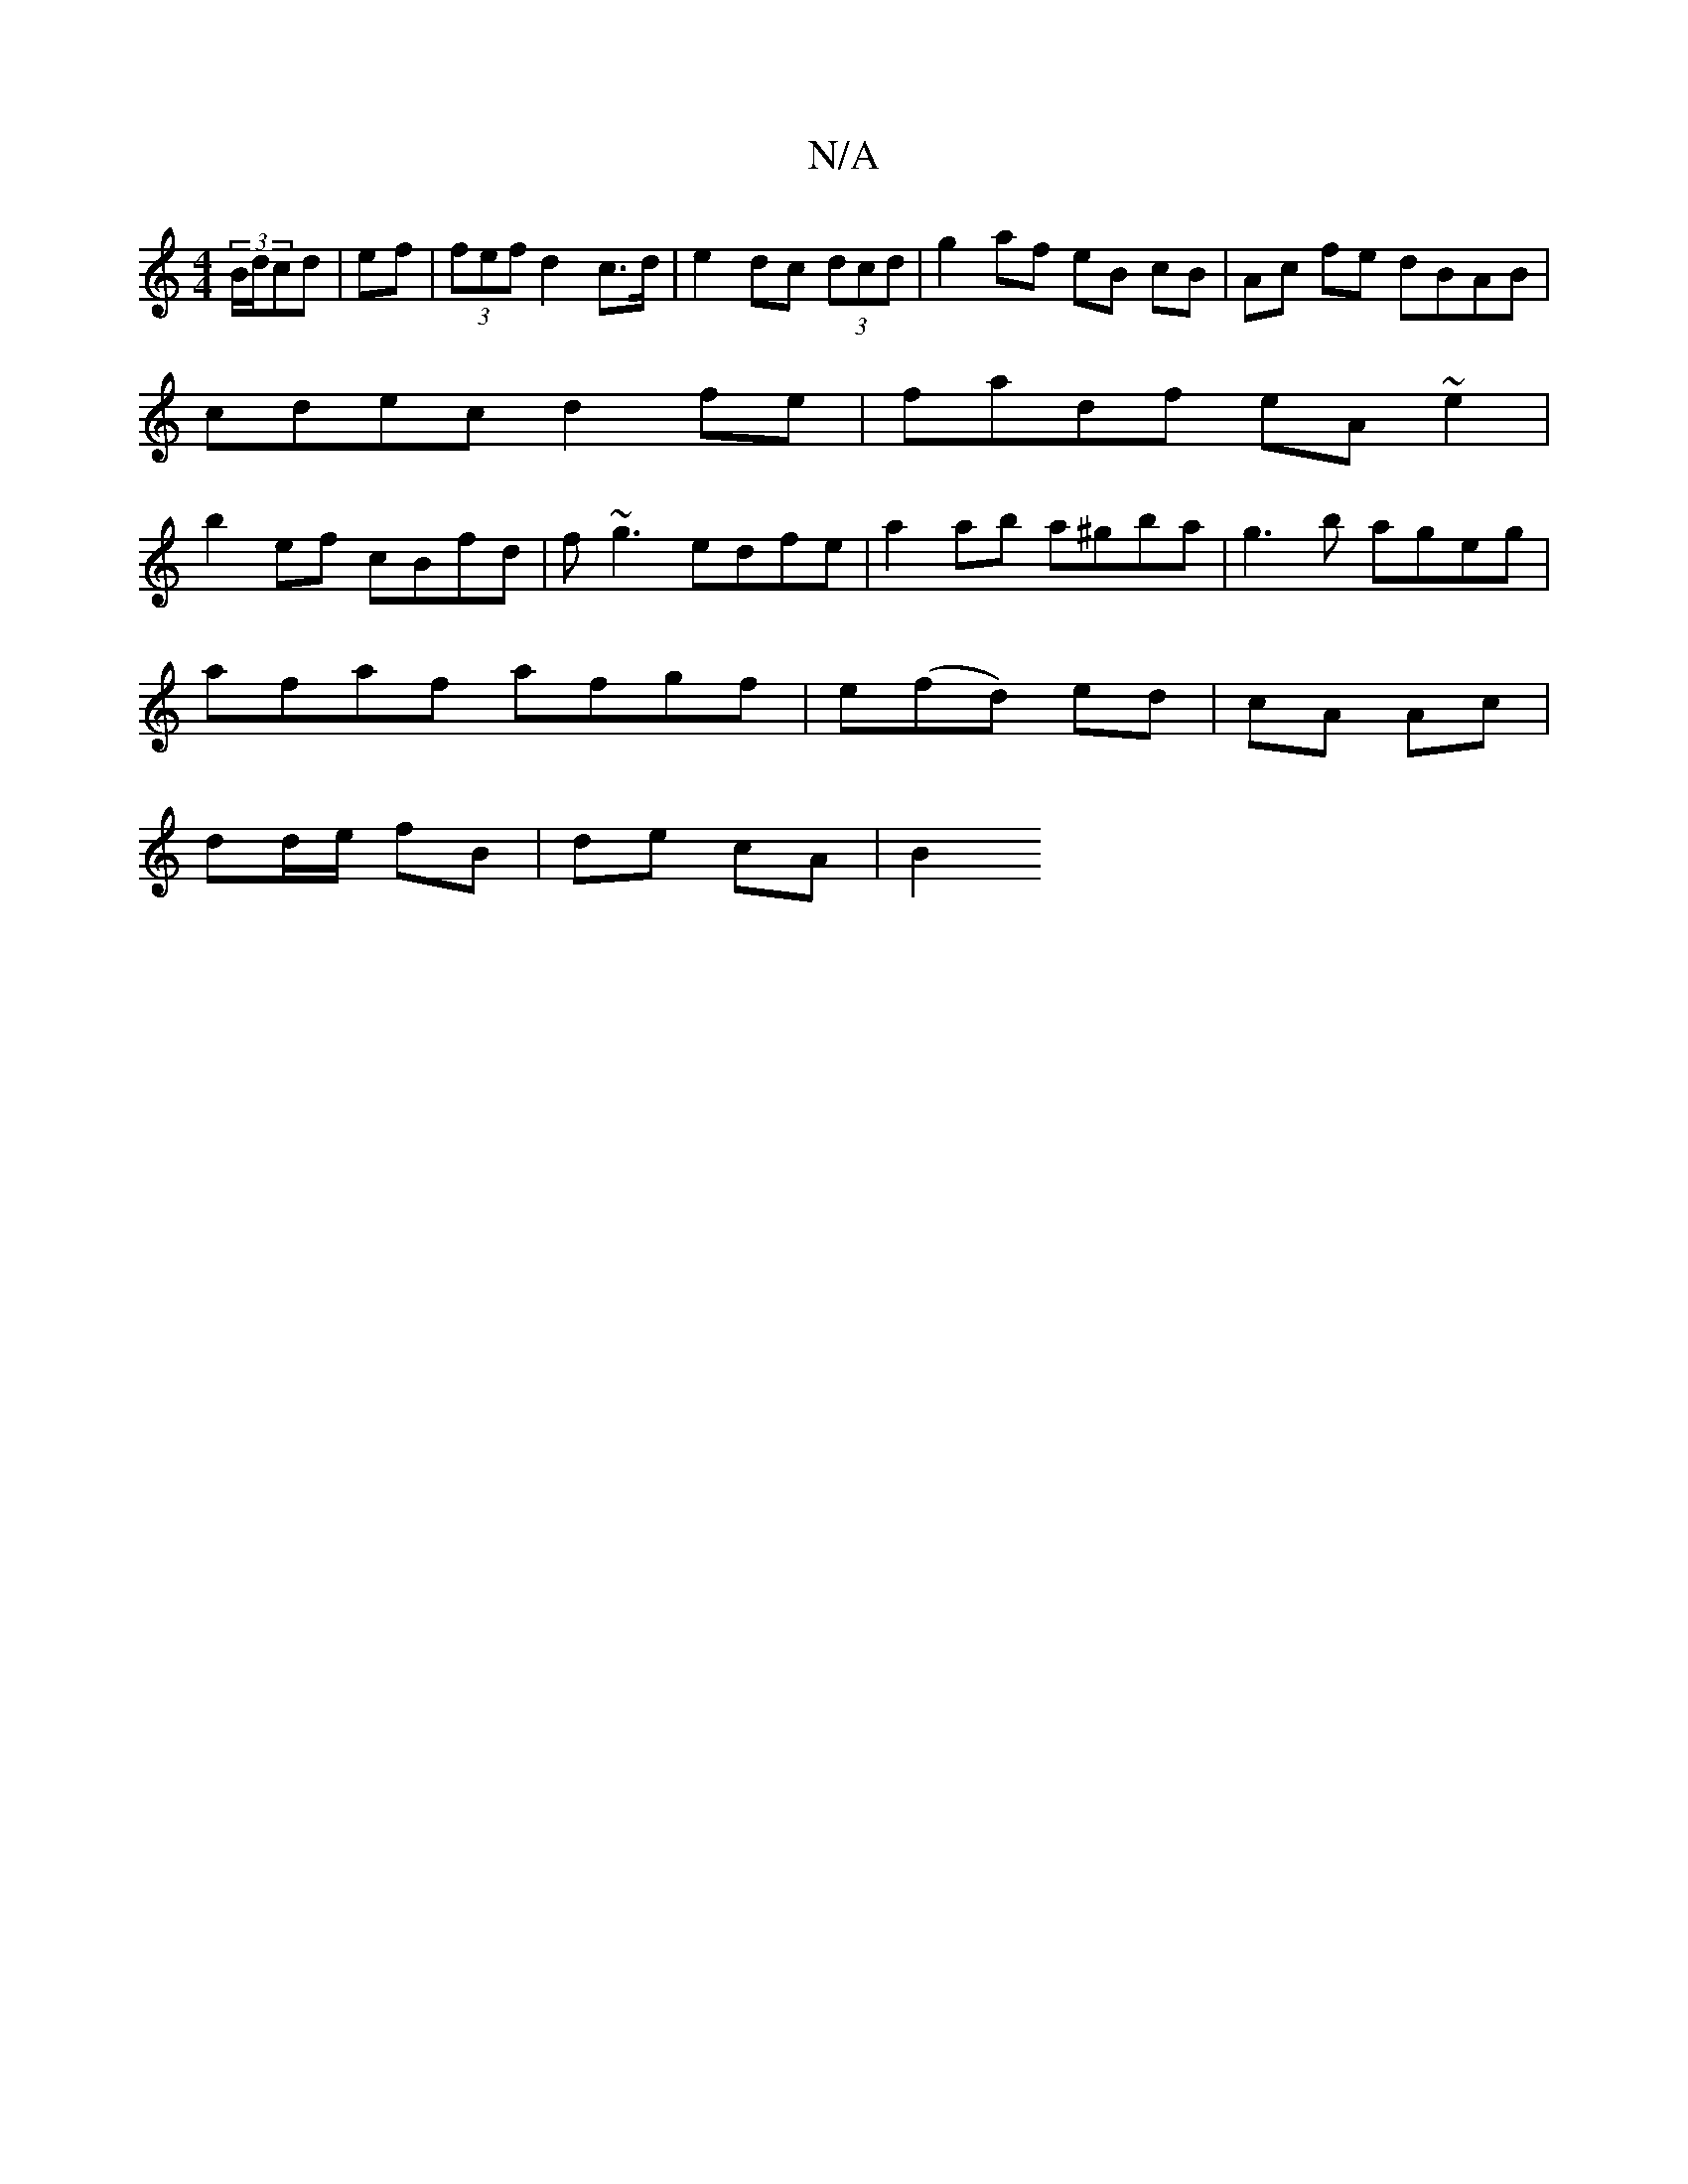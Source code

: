 X:1
T:N/A
M:4/4
R:N/A
K:Cmajor
(3B/d/cd | ef |(3fef d2 c>d | e2 dc (3dcd | g2 af eB cB | Ac fe dBAB |
cdec d2 fe | fadf eA ~e2 |
b2ef cBfd | f ~g3 edfe | a2 ab a^gba | g3 b ageg |
afaf afgf | e(fd) ed | cA Ac |
dd/e/ fB |de cA | B2